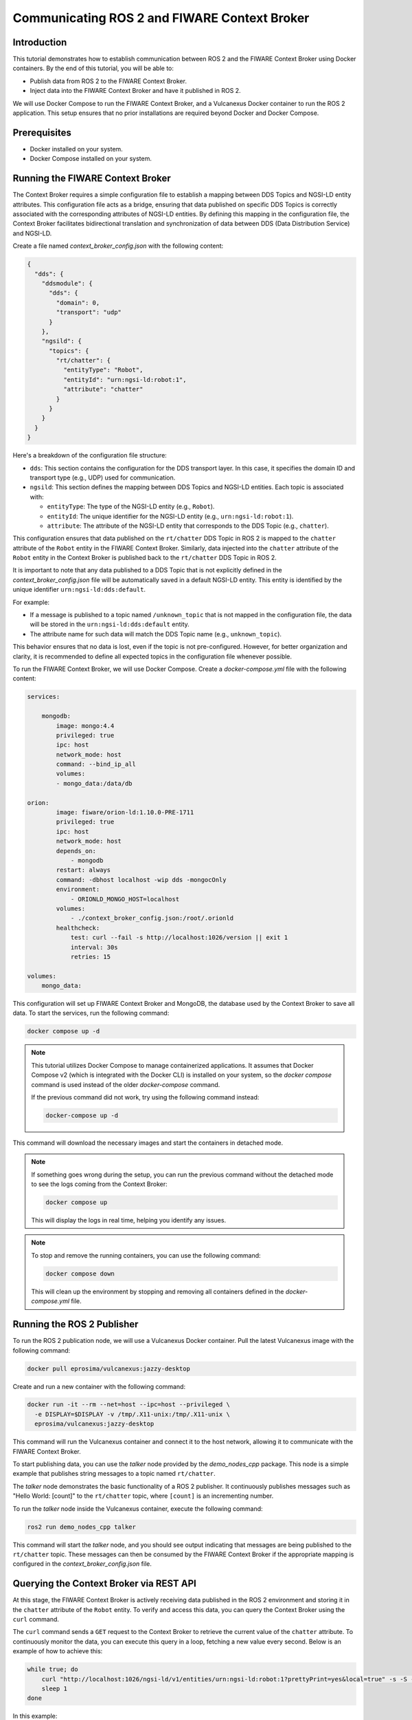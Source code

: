 .. _ros2_fiware_basic_app:

Communicating ROS 2 and FIWARE Context Broker
=============================================

Introduction
------------
This tutorial demonstrates how to establish communication between ROS 2 and the FIWARE Context Broker using Docker containers. By the end of this tutorial, you will be able to:

- Publish data from ROS 2 to the FIWARE Context Broker.
- Inject data into the FIWARE Context Broker and have it published in ROS 2.

We will use Docker Compose to run the FIWARE Context Broker, and a Vulcanexus Docker container to run the ROS 2 application.
This setup ensures that no prior installations are required beyond Docker and Docker Compose.

Prerequisites
-------------
- Docker installed on your system.
- Docker Compose installed on your system.

Running the FIWARE Context Broker
---------------------------------

The Context Broker requires a simple configuration file to establish a mapping between DDS Topics and NGSI-LD entity attributes.
This configuration file acts as a bridge, ensuring that data published on specific DDS Topics is correctly associated with the corresponding attributes of NGSI-LD entities.
By defining this mapping in the configuration file, the Context Broker facilitates bidirectional translation and synchronization of data between DDS (Data Distribution Service) and NGSI-LD.

Create a file named `context_broker_config.json` with the following content:

.. code-block:: json

    {
      "dds": {
        "ddsmodule": {
          "dds": {
            "domain": 0,
            "transport": "udp"
          }
        },
        "ngsild": {
          "topics": {
            "rt/chatter": {
              "entityType": "Robot",
              "entityId": "urn:ngsi-ld:robot:1",
              "attribute": "chatter"
            }
          }
        }
      }
    }

Here's a breakdown of the configuration file structure:

- ``dds``: This section contains the configuration for the DDS transport layer.
  In this case, it specifies the domain ID and transport type (e.g., UDP) used for communication.

- ``ngsild``: This section defines the mapping between DDS Topics and NGSI-LD entities.
  Each topic is associated with:

  - ``entityType``: The type of the NGSI-LD entity (e.g., ``Robot``).
  - ``entityId``: The unique identifier for the NGSI-LD entity (e.g., ``urn:ngsi-ld:robot:1``).
  - ``attribute``: The attribute of the NGSI-LD entity that corresponds to the DDS Topic (e.g., ``chatter``).

This configuration ensures that data published on the ``rt/chatter`` DDS Topic in ROS 2 is mapped to the ``chatter`` attribute of the ``Robot`` entity in the FIWARE Context Broker. Similarly, data injected into the ``chatter`` attribute of the ``Robot`` entity in the Context Broker is published back to the ``rt/chatter`` DDS Topic in ROS 2.

It is important to note that any data published to a DDS Topic that is not explicitly defined in the `context_broker_config.json` file will be automatically saved in a default NGSI-LD entity.
This entity is identified by the unique identifier ``urn:ngsi-ld:dds:default``.

For example:

- If a message is published to a topic named ``/unknown_topic`` that is not mapped in the configuration file, the data will be stored in the ``urn:ngsi-ld:dds:default`` entity.
- The attribute name for such data will match the DDS Topic name (e.g., ``unknown_topic``).

This behavior ensures that no data is lost, even if the topic is not pre-configured.
However, for better organization and clarity, it is recommended to define all expected topics in the configuration file whenever possible.

To run the FIWARE Context Broker, we will use Docker Compose.
Create a `docker-compose.yml` file with the following content:

.. code-block:: yaml

    services:

        mongodb:
            image: mongo:4.4
            privileged: true
            ipc: host
            network_mode: host
            command: --bind_ip_all
            volumes:
            - mongo_data:/data/db

    orion:
            image: fiware/orion-ld:1.10.0-PRE-1711
            privileged: true
            ipc: host
            network_mode: host
            depends_on:
                - mongodb
            restart: always
            command: -dbhost localhost -wip dds -mongocOnly
            environment:
                - ORIONLD_MONGO_HOST=localhost
            volumes:
                - ./context_broker_config.json:/root/.orionld
            healthcheck:
                test: curl --fail -s http://localhost:1026/version || exit 1
                interval: 30s
                retries: 15

    volumes:
        mongo_data:


This configuration will set up FIWARE Context Broker and MongoDB, the database used by the Context Broker to save all data. To start the services, run the following command:

.. code-block:: bash

    docker compose up -d

.. note::

    This tutorial utilizes Docker Compose to manage containerized applications.
    It assumes that Docker Compose v2 (which is integrated with the Docker CLI) is installed on your system, so the `docker compose` command is used instead of the older `docker-compose` command.

    If the previous command did not work, try using the following command instead:

    .. code-block:: bash

        docker-compose up -d

This command will download the necessary images and start the containers in detached mode.

.. note::

    If something goes wrong during the setup, you can run the previous command without the detached mode to see the logs coming from the Context Broker:

    .. code-block:: bash

      docker compose up

    This will display the logs in real time, helping you identify any issues.

.. note::

    To stop and remove the running containers, you can use the following command:

    .. code-block:: bash

      docker compose down

    This will clean up the environment by stopping and removing all containers defined in the `docker-compose.yml` file.

Running the ROS 2 Publisher
---------------------------

To run the ROS 2 publication node, we will use a Vulcanexus Docker container.
Pull the latest Vulcanexus image with the following command:

.. code-block:: bash

    docker pull eprosima/vulcanexus:jazzy-desktop

Create and run a new container with the following command:

.. code-block:: bash

    docker run -it --rm --net=host --ipc=host --privileged \
      -e DISPLAY=$DISPLAY -v /tmp/.X11-unix:/tmp/.X11-unix \
      eprosima/vulcanexus:jazzy-desktop

This command will run the Vulcanexus container and connect it to the host network, allowing it to communicate with the FIWARE Context Broker.

To start publishing data, you can use the `talker` node provided by the `demo_nodes_cpp` package.
This node is a simple example that publishes string messages to a topic named ``rt/chatter``.

The `talker` node demonstrates the basic functionality of a ROS 2 publisher.
It continuously publishes messages such as "Hello World: [count]" to the ``rt/chatter`` topic, where ``[count]`` is an incrementing number.

To run the `talker` node inside the Vulcanexus container, execute the following command:

.. code-block:: bash

  ros2 run demo_nodes_cpp talker

This command will start the `talker` node, and you should see output indicating that messages are being published to the ``rt/chatter`` topic.
These messages can then be consumed by the FIWARE Context Broker if the appropriate mapping is configured in the `context_broker_config.json` file.

Querying the Context Broker via REST API
----------------------------------------

At this stage, the FIWARE Context Broker is actively receiving data published in the ROS 2 environment and storing it in the ``chatter`` attribute of the ``Robot`` entity.
To verify and access this data, you can query the Context Broker using the ``curl`` command.

The ``curl`` command sends a ``GET`` request to the Context Broker to retrieve the current value of the ``chatter`` attribute.
To continuously monitor the data, you can execute this query in a loop, fetching a new value every second.
Below is an example of how to achieve this:

.. code-block:: bash

    while true; do
        curl "http://localhost:1026/ngsi-ld/v1/entities/urn:ngsi-ld:robot:1?prettyPrint=yes&local=true" -s -S -H 'Accept: application/json' | jq -r '.chatter.value.data'
        sleep 1
    done

In this example:

- The ``curl`` command sends a request to the Context Broker's endpoint, specifying the entity ID (``urn:ngsi-ld:robot:1``) and the attribute (``chatter``) to retrieve.
- The ``-H 'Accept: application/json'`` header ensures the response is returned in JSON format.
- The ``jq`` tool is used to format and display the JSON response in a readable manner.
- The ``sleep 1`` command introduces a one-second delay between each query, allowing you to observe the data updates in real time.

By running this loop, you can continuously monitor the data being published from the ROS 2 environment and stored in the Context Broker.
This provides a simple yet effective way to validate the integration and observe the flow of data between ROS 2 and FIWARE.

Injecting Data into the Context Broker via REST API
---------------------------------------------------

In this section, we will demonstrate how to inject data into the FIWARE Context Broker using its REST API and retrieve this data in a ROS 2 subscriber.
This process showcases the bidirectional communication between the FIWARE Context Broker and ROS 2, enabling seamless data exchange between the two systems.

Before proceeding, ensure that you stop the previous ``curl`` command and the ``talker`` node.
You can do this by pressing ``Ctrl+C`` in the respective terminal windows where they are running.

To inject data into the FIWARE Context Broker, you can use the ``curl`` command to send a ``POST`` or ``PATCH`` request. This allows you to create or update entities and their attributes in the Context Broker.

For example, to update the ``chatter`` attribute of the ``Robot`` entity, you can use the following command:

.. code-block:: bash

    payload='{"value":{"data":"Hello World from Context Broker"}}'

    curl http://localhost:1026/ngsi-ld/v1/entities/urn:ngsi-ld:robot:1/attrs/chatter -X PATCH -d "$payload" -H 'Content-Type: application/json'

In this example:

- The ``-X PATCH`` option specifies that the request is a partial update.
- The URL points to the ``attrs`` endpoint of the ``Robot`` entity.
- The ``-d`` option provides the JSON payload, which updates the ``chatter`` attribute with a new value.
- The ``-H 'Content-Type: application/json'`` header indicates that the request body is in JSON format.

After running this command, the updated value will be available in the ROS 2 environment if the appropriate mapping is configured in the `context_broker_config.json` file.

Receiving Data in a ROS 2 Subscription Node
-------------------------------------------

To retrieve the data injected into the FIWARE Context Broker and published back into the ROS 2 environment, you can use the `listener` node provided by the `demo_nodes_cpp` package. This node subscribes to the ``rt/chatter`` topic and displays the messages it receives.

To run the `listener` node you can use the same Vulcanexus container used earlier for the `talker` node.
To start the `listener` node, execute the following command in the Vulcanexus container:

.. code-block:: bash

  ros2 run demo_nodes_cpp listener

The `listener` node will begin subscribing to the ``rt/chatter`` topic and display the messages it receives in real time.
These messages include the data injected into the FIWARE Context Broker and published back into the ROS 2 environment.

Now, run the command from previous section to observe the data being published from the FIWARE Context Broker.

Conclusion
----------

In this tutorial, we demonstrated how to establish seamless communication between ROS 2 and the FIWARE Context Broker using Docker containers. By following the steps outlined, you were able to:

- Publish data from ROS 2 to the FIWARE Context Broker.
- Inject data into the FIWARE Context Broker and observe it being published back into the ROS 2 environment.

This bidirectional communication enables powerful integrations between robotics systems and smart city platforms, allowing for real-time data exchange and enhanced interoperability. The use of Docker ensures a portable and reproducible setup, making it easier to deploy and scale the solution.

Feel free to expand on this setup by adding more DDS Topics and NGSI-LD entities to the configuration file, or by integrating additional ROS 2 nodes and FIWARE components to suit your specific use case.


